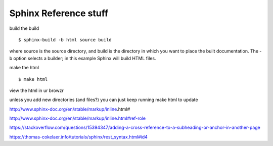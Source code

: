 Sphinx Reference stuff
=======================

build the build
::	
	$ sphinx-build -b html source build

where source is the source directory, and build is the directory in which you want to place the built documentation. The -b option selects a builder; in this example Sphinx will build HTML files.

make the html
::
	$ make html

view the html in ur browzr

unless you add new directories (and files?) you can just keep running make html to update



http://www.sphinx-doc.org/en/stable/markup/inline.html#

http://www.sphinx-doc.org/en/stable/markup/inline.html#ref-role

https://stackoverflow.com/questions/15394347/adding-a-cross-reference-to-a-subheading-or-anchor-in-another-page

https://thomas-cokelaer.info/tutorials/sphinx/rest_syntax.html#id4